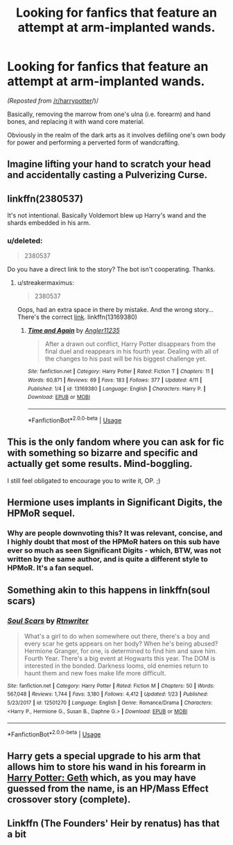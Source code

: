 #+TITLE: Looking for fanfics that feature an attempt at arm-implanted wands.

* Looking for fanfics that feature an attempt at arm-implanted wands.
:PROPERTIES:
:Author: EyeThat
:Score: 13
:DateUnix: 1555473736.0
:DateShort: 2019-Apr-17
:FlairText: Request
:END:
/(Reposted from/ [[/r/harrypotter]]/)/

Basically, removing the marrow from one's ulna (i.e. forearm) and hand bones, and replacing it with wand core material.

Obviously in the realm of the dark arts as it involves defiling one's own body for power and performing a perverted form of wandcrafting.


** Imagine lifting your hand to scratch your head and accidentally casting a Pulverizing Curse.
:PROPERTIES:
:Author: rek-lama
:Score: 5
:DateUnix: 1555494125.0
:DateShort: 2019-Apr-17
:END:


** linkffn(2380537)

It's not intentional. Basically Voldemort blew up Harry's wand and the shards embedded in his arm.
:PROPERTIES:
:Author: streakermaximus
:Score: 3
:DateUnix: 1555476474.0
:DateShort: 2019-Apr-17
:END:

*** u/deleted:
#+begin_quote
  2380537
#+end_quote

Do you have a direct link to the story? The bot isn't cooperating. Thanks.
:PROPERTIES:
:Score: 3
:DateUnix: 1555478035.0
:DateShort: 2019-Apr-17
:END:

**** u/streakermaximus:
#+begin_quote
  2380537
#+end_quote

Oops, had an extra space in there by mistake. And the wrong story... There's the correct [[https://www.fanfiction.net/s/13169380/1/Time-and-Again][link]]. linkffn(13169380)
:PROPERTIES:
:Author: streakermaximus
:Score: 3
:DateUnix: 1555479064.0
:DateShort: 2019-Apr-17
:END:

***** [[https://www.fanfiction.net/s/13169380/1/][*/Time and Again/*]] by [[https://www.fanfiction.net/u/3139845/Angler11235][/Angler11235/]]

#+begin_quote
  After a drawn out conflict, Harry Potter disappears from the final duel and reappears in his fourth year. Dealing with all of the changes to his past will be his biggest challenge yet.
#+end_quote

^{/Site/:} ^{fanfiction.net} ^{*|*} ^{/Category/:} ^{Harry} ^{Potter} ^{*|*} ^{/Rated/:} ^{Fiction} ^{T} ^{*|*} ^{/Chapters/:} ^{11} ^{*|*} ^{/Words/:} ^{60,871} ^{*|*} ^{/Reviews/:} ^{69} ^{*|*} ^{/Favs/:} ^{183} ^{*|*} ^{/Follows/:} ^{377} ^{*|*} ^{/Updated/:} ^{4/11} ^{*|*} ^{/Published/:} ^{1/4} ^{*|*} ^{/id/:} ^{13169380} ^{*|*} ^{/Language/:} ^{English} ^{*|*} ^{/Characters/:} ^{Harry} ^{P.} ^{*|*} ^{/Download/:} ^{[[http://www.ff2ebook.com/old/ffn-bot/index.php?id=13169380&source=ff&filetype=epub][EPUB]]} ^{or} ^{[[http://www.ff2ebook.com/old/ffn-bot/index.php?id=13169380&source=ff&filetype=mobi][MOBI]]}

--------------

*FanfictionBot*^{2.0.0-beta} | [[https://github.com/tusing/reddit-ffn-bot/wiki/Usage][Usage]]
:PROPERTIES:
:Author: FanfictionBot
:Score: 3
:DateUnix: 1555479073.0
:DateShort: 2019-Apr-17
:END:


** This is the only fandom where you can ask for fic with something so bizarre and specific and actually get some results. Mind-boggling.

I still feel obligated to encourage you to write it, OP. ;)
:PROPERTIES:
:Author: pointysparkles
:Score: 2
:DateUnix: 1555528150.0
:DateShort: 2019-Apr-17
:END:


** Hermione uses implants in Significant Digits, the HPMoR sequel.
:PROPERTIES:
:Author: 15_Redstones
:Score: 2
:DateUnix: 1555484556.0
:DateShort: 2019-Apr-17
:END:

*** Why are people downvoting this? It was relevant, concise, and I highly doubt that most of the HPMoR haters on this sub have ever so much as seen Significant Digits - which, BTW, was not written by the same author, and is quite a different style to HPMoR. It's a fan sequel.
:PROPERTIES:
:Author: thrawnca
:Score: 1
:DateUnix: 1555573884.0
:DateShort: 2019-Apr-18
:END:


** Something akin to this happens in linkffn(soul scars)
:PROPERTIES:
:Author: Namzeh011
:Score: 1
:DateUnix: 1555487393.0
:DateShort: 2019-Apr-17
:END:

*** [[https://www.fanfiction.net/s/12501270/1/][*/Soul Scars/*]] by [[https://www.fanfiction.net/u/9236464/Rtnwriter][/Rtnwriter/]]

#+begin_quote
  What's a girl to do when somewhere out there, there's a boy and every scar he gets appears on her body? When he's being abused? Hermione Granger, for one, is determined to find him and save him. Fourth Year. There's a big event at Hogwarts this year. The DOM is interested in the bonded. Darkness looms, old enemies return to haunt them and new foes make life more difficult.
#+end_quote

^{/Site/:} ^{fanfiction.net} ^{*|*} ^{/Category/:} ^{Harry} ^{Potter} ^{*|*} ^{/Rated/:} ^{Fiction} ^{M} ^{*|*} ^{/Chapters/:} ^{50} ^{*|*} ^{/Words/:} ^{567,048} ^{*|*} ^{/Reviews/:} ^{1,744} ^{*|*} ^{/Favs/:} ^{3,180} ^{*|*} ^{/Follows/:} ^{4,412} ^{*|*} ^{/Updated/:} ^{1/23} ^{*|*} ^{/Published/:} ^{5/23/2017} ^{*|*} ^{/id/:} ^{12501270} ^{*|*} ^{/Language/:} ^{English} ^{*|*} ^{/Genre/:} ^{Romance/Drama} ^{*|*} ^{/Characters/:} ^{<Harry} ^{P.,} ^{Hermione} ^{G.,} ^{Susan} ^{B.,} ^{Daphne} ^{G.>} ^{*|*} ^{/Download/:} ^{[[http://www.ff2ebook.com/old/ffn-bot/index.php?id=12501270&source=ff&filetype=epub][EPUB]]} ^{or} ^{[[http://www.ff2ebook.com/old/ffn-bot/index.php?id=12501270&source=ff&filetype=mobi][MOBI]]}

--------------

*FanfictionBot*^{2.0.0-beta} | [[https://github.com/tusing/reddit-ffn-bot/wiki/Usage][Usage]]
:PROPERTIES:
:Author: FanfictionBot
:Score: 1
:DateUnix: 1555487415.0
:DateShort: 2019-Apr-17
:END:


** Harry gets a special upgrade to his arm that allows him to store his wand in his forearm in [[https://www.fanfiction.net/s/10784770/1/Harry-Potter-Geth][Harry Potter: Geth]] which, as you may have guessed from the name, is an HP/Mass Effect crossover story (complete).
:PROPERTIES:
:Author: BeardInTheDark
:Score: 1
:DateUnix: 1555513118.0
:DateShort: 2019-Apr-17
:END:


** Linkffn (The Founders' Heir by renatus) has that a bit
:PROPERTIES:
:Author: AskMeAboutKtizo
:Score: 1
:DateUnix: 1555526576.0
:DateShort: 2019-Apr-17
:END:
